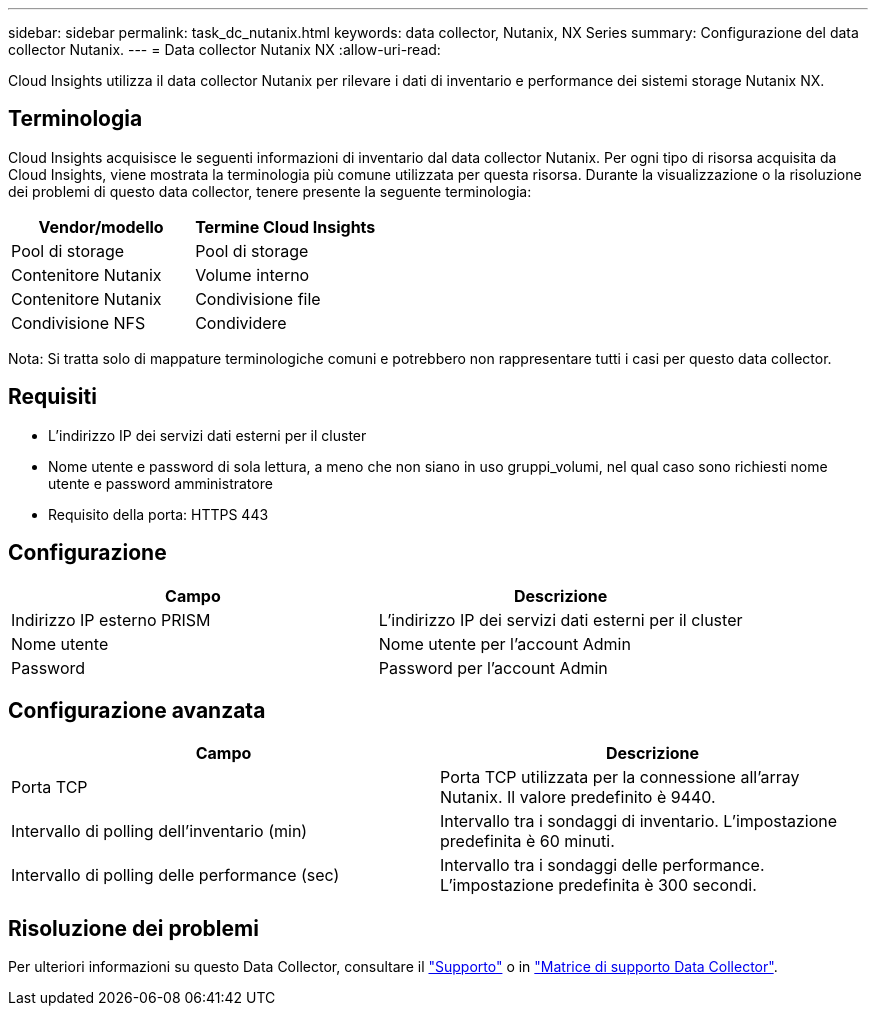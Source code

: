 ---
sidebar: sidebar 
permalink: task_dc_nutanix.html 
keywords: data collector, Nutanix, NX Series 
summary: Configurazione del data collector Nutanix. 
---
= Data collector Nutanix NX
:allow-uri-read: 


[role="lead"]
Cloud Insights utilizza il data collector Nutanix per rilevare i dati di inventario e performance dei sistemi storage Nutanix NX.



== Terminologia

Cloud Insights acquisisce le seguenti informazioni di inventario dal data collector Nutanix. Per ogni tipo di risorsa acquisita da Cloud Insights, viene mostrata la terminologia più comune utilizzata per questa risorsa. Durante la visualizzazione o la risoluzione dei problemi di questo data collector, tenere presente la seguente terminologia:

[cols="2*"]
|===
| Vendor/modello | Termine Cloud Insights 


| Pool di storage | Pool di storage 


| Contenitore Nutanix | Volume interno 


| Contenitore Nutanix | Condivisione file 


| Condivisione NFS | Condividere 
|===
Nota: Si tratta solo di mappature terminologiche comuni e potrebbero non rappresentare tutti i casi per questo data collector.



== Requisiti

* L'indirizzo IP dei servizi dati esterni per il cluster
* Nome utente e password di sola lettura, a meno che non siano in uso gruppi_volumi, nel qual caso sono richiesti nome utente e password amministratore
* Requisito della porta: HTTPS 443




== Configurazione

[cols="2*"]
|===
| Campo | Descrizione 


| Indirizzo IP esterno PRISM | L'indirizzo IP dei servizi dati esterni per il cluster 


| Nome utente | Nome utente per l'account Admin 


| Password | Password per l'account Admin 
|===


== Configurazione avanzata

[cols="2*"]
|===
| Campo | Descrizione 


| Porta TCP | Porta TCP utilizzata per la connessione all'array Nutanix. Il valore predefinito è 9440. 


| Intervallo di polling dell'inventario (min) | Intervallo tra i sondaggi di inventario. L'impostazione predefinita è 60 minuti. 


| Intervallo di polling delle performance (sec) | Intervallo tra i sondaggi delle performance. L'impostazione predefinita è 300 secondi. 
|===


== Risoluzione dei problemi

Per ulteriori informazioni su questo Data Collector, consultare il link:concept_requesting_support.html["Supporto"] o in link:https://docs.netapp.com/us-en/cloudinsights/CloudInsightsDataCollectorSupportMatrix.pdf["Matrice di supporto Data Collector"].
